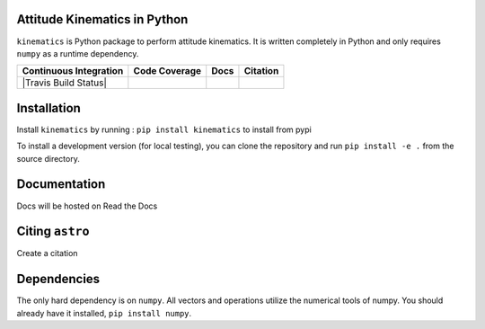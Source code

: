 Attitude Kinematics in Python
=======================

``kinematics`` is Python package to perform attitude kinematics.
It is written completely in Python and only requires ``numpy`` as a runtime 
dependency.

+-------------------------+---------------------+--------------------------+------------+
| Continuous Integration  | Code Coverage       | Docs                     | Citation   |
+=========================+=====================+==========================+============+
| |Travis Build Status|   | |Coverage Status|   | |Documentation Status|   | |Citation| |
+-------------------------+---------------------+--------------------------+------------+

.. |Travis Build Status| .. image:: https://travis-ci.org/skulumani/kinematics.svg?branch=master
    :target: https://travis-ci.org/skulumani/kinematics
.. |Coverage Status| image:: https://coveralls.io/repos/github/skulumani/kinematics/badge.svg?branch=master
   :target: https://coveralls.io/github/skulumani/kinematics?branch=master
.. |Documentation Status| image:: https://readthedocs.org/projects/kinematics/badge/?version=latest
    :target: http://kinematics.readthedocs.io/en/latest/?badge=latest
    :alt: Documentation Status
.. |Citation| image:: https://zenodo.org/badge/95155784.svg
   :target: https://zenodo.org/badge/latestdoi/95155784

Installation
============

Install ``kinematics`` by running : ``pip install kinematics`` to install from pypi

To install a development version (for local testing), you can clone the 
repository and run ``pip install -e .`` from the source directory.

Documentation
=============

Docs will be hosted on Read the Docs

Citing ``astro``
================

Create a citation

Dependencies
============

The only hard dependency is on ``numpy``. 
All vectors and operations utilize the numerical tools of numpy.
You should already have it installed, ``pip install numpy``.
